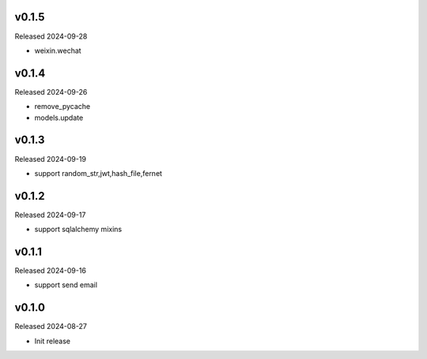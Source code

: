 v0.1.5
------

Released 2024-09-28

- weixin.wechat

v0.1.4
------

Released 2024-09-26

- remove_pycache
- models.update

v0.1.3
------

Released 2024-09-19

- support random_str,jwt,hash_file,fernet

v0.1.2
------

Released 2024-09-17

- support sqlalchemy mixins

v0.1.1
------

Released 2024-09-16

- support send email

v0.1.0
------

Released 2024-08-27

- Init release
